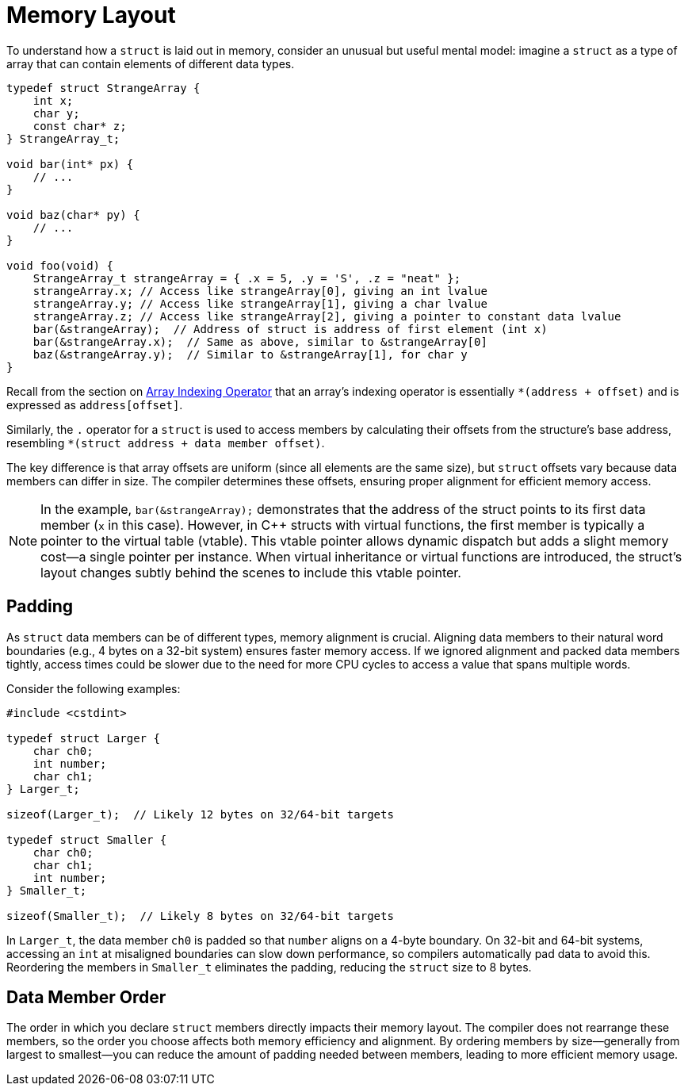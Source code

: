 = Memory Layout

To understand how a `struct` is laid out in memory, consider an unusual but useful mental model: imagine a `struct` as a type of array that can contain elements of different data types.

[source,c]
----
typedef struct StrangeArray {
    int x;
    char y;
    const char* z;
} StrangeArray_t;

void bar(int* px) {
    // ...
}

void baz(char* py) {
    // ...
}

void foo(void) {
    StrangeArray_t strangeArray = { .x = 5, .y = 'S', .z = "neat" };
    strangeArray.x; // Access like strangeArray[0], giving an int lvalue
    strangeArray.y; // Access like strangeArray[1], giving a char lvalue
    strangeArray.z; // Access like strangeArray[2], giving a pointer to constant data lvalue
    bar(&strangeArray);  // Address of struct is address of first element (int x)
    bar(&strangeArray.x);  // Same as above, similar to &strangeArray[0]
    baz(&strangeArray.y);  // Similar to &strangeArray[1], for char y
}
----

Recall from the section on xref:ROOT:behind_the_curtain.adoc#array-indexing-operator[Array Indexing Operator] that an array's indexing operator is essentially `*(address + offset)` and is expressed as `address[offset]`.

Similarly, the `.` operator for a `struct` is used to access members by calculating their offsets from the structure's base address, resembling `*(struct address + data member offset)`.

The key difference is that array offsets are uniform (since all elements are the same size), but `struct` offsets vary because data members can differ in size. The compiler determines these offsets, ensuring proper alignment for efficient memory access.

NOTE: In the example, `bar(&strangeArray);` demonstrates that the address of the struct points to its first data member (`x` in this case). However, in {cpp} structs with virtual functions, the first member is typically a pointer to the virtual table (vtable). This vtable pointer allows dynamic dispatch but adds a slight memory cost—a single pointer per instance. When virtual inheritance or virtual functions are introduced, the struct's layout changes subtly behind the scenes to include this vtable pointer.

// Add to the note above, provide a reference for section on virtual member functions

== Padding

As `struct` data members can be of different types, memory alignment is crucial. Aligning data members to their natural word boundaries (e.g., 4 bytes on a 32-bit system) ensures faster memory access. If we ignored alignment and packed data members tightly, access times could be slower due to the need for more CPU cycles to access a value that spans multiple words.

Consider the following examples:

[source, c++]
----
#include <cstdint>

typedef struct Larger {
    char ch0;
    int number;
    char ch1;
} Larger_t;

sizeof(Larger_t);  // Likely 12 bytes on 32/64-bit targets

typedef struct Smaller {
    char ch0;
    char ch1;
    int number;
} Smaller_t;

sizeof(Smaller_t);  // Likely 8 bytes on 32/64-bit targets
----

In `Larger_t`, the data member `ch0` is padded so that `number` aligns on a 4-byte boundary. On 32-bit and 64-bit systems, accessing an `int` at misaligned boundaries can slow down performance, so compilers automatically pad data to avoid this. Reordering the members in `Smaller_t` eliminates the padding, reducing the `struct` size to 8 bytes.

== Data Member Order

The order in which you declare `struct` members directly impacts their memory layout. The compiler does not rearrange these members, so the order you choose affects both memory efficiency and alignment. By ordering members by size—generally from largest to smallest—you can reduce the amount of padding needed between members, leading to more efficient memory usage.
